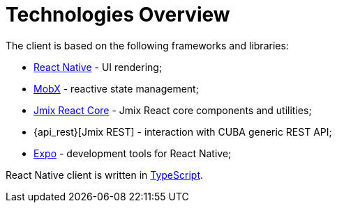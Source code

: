 = Technologies Overview

The client is based on the following frameworks and libraries:

* https://facebook.github.io/react-native/[React Native] - UI rendering;
* https://mobx.js.org/[MobX] - reactive state management;
* xref:cuba-react-core:index.adoc[Jmix React Core] - Jmix React core components and utilities;
* {api_rest}[Jmix REST] - interaction with СUBA generic REST API;
* https://expo.io/[Expo] - development tools for React Native;

React Native client is written in link:https://www.typescriptlang.org/[TypeScript].
